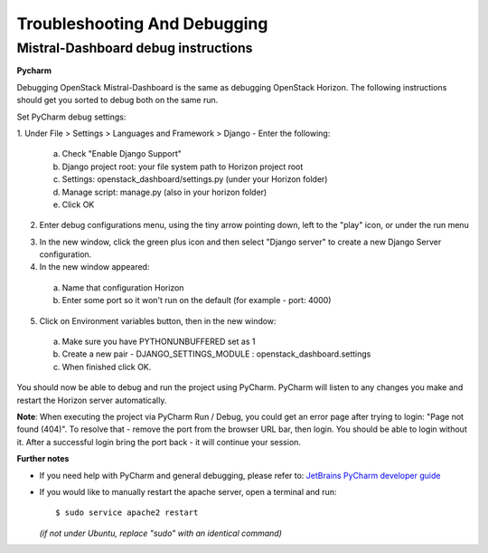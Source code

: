 Troubleshooting And Debugging
=============================

Mistral-Dashboard debug instructions
------------------------------------

**Pycharm**

Debugging OpenStack Mistral-Dashboard is the same
as debugging OpenStack Horizon.
The following instructions should get you sorted to debug both on the same run.

Set PyCharm debug settings:

1. Under File > Settings > Languages and Framework > Django -
Enter the following:

  a. Check "Enable Django Support"
  b. Django project root: your file system path to Horizon project root
  c. Settings: openstack_dashboard/settings.py (under your Horizon folder)
  d. Manage script: manage.py (also in your horizon folder)
  e. Click OK

.. image:: ../img/Mistral_dashboard_django_settings.png

2. Enter debug configurations menu, using the tiny arrow pointing down,
   left to the "play" icon, or under the run menu

.. image:: ../img/Pycharm_run_config_menu.png

3. In the new window, click the green plus icon and then select "Django server"
   to create a new Django Server configuration.

4. In the new window appeared:

  a. Name that configuration Horizon
  b. Enter some port so it won't run on the default (for example - port: 4000)

.. image:: ../img/Mistral_dashboard_debug_config.png

5. Click on Environment variables button, then in the new window:

  a. Make sure you have PYTHONUNBUFFERED set as 1
  b. Create a new pair - DJANGO_SETTINGS_MODULE : openstack_dashboard.settings
  c. When finished click OK.

.. image:: ../img/Mistral_dashboard_environment_variables.png


You should now be able to debug and run the project using PyCharm.
PyCharm will listen to any changes you make
and restart the Horizon server automatically.

**Note**: When executing the project via PyCharm Run / Debug,
you could get an error page
after trying to login: "Page not found (404)".
To resolve that - remove the port from the browser URL bar,
then login.
You should be able to login without it.
After a successful login bring the port back - it will continue your session.

**Further notes**

- If you need help with PyCharm and general debugging, please refer to:
  `JetBrains PyCharm developer guide
  <https://www.jetbrains.com/pycharm/help/debugging.html>`_

- If you would like to manually restart the apache server,
  open a terminal and run::

    $ sudo service apache2 restart

  *(if not under Ubuntu, replace "sudo" with an identical command)*
